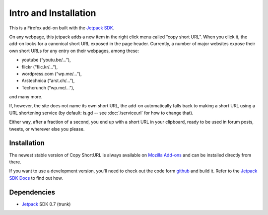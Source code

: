 Intro and Installation
======================
This is a Firefox add-on built with the `Jetpack SDK
<https://jetpack.mozillalabs.com/>`_.

On any webpage, this jetpack adds a new item in the right click menu called
“copy short URL”. When you click it, the add-on looks for a canonical short
URL exposed in the page header. Currently, a number of major websites
expose their own short URLs for any entry on their webpages, among these:

* youtube (“youtu.be/…”),
* flickr (“flic.kr/…”),
* wordpress.com (“wp.me/…”),
* Arstechnica (“arst.ch/…”),
* Techcrunch (“wp.me/…”),

and many more.

If, however, the site does not name its own short URL, the add-on
automatically falls back to making a short URL using a URL shortening service
(by default: is.gd -- see :doc:`/serviceurl` for how to change that).

Either way, after a fraction of a second, you end up with a short URL in your
clipboard, ready to be used in forum posts, tweets, or wherever else you
please.


Installation
------------
The newest stable version of Copy ShortURL is always available on `Mozilla
Add-ons <https://addons.mozilla.org/en-US/firefox/addon/197224/>`_ and can be
installed directly from there.

If you want to use a development version, you'll need to check out the code
form `github <http://github.com/fwenzel/copy-shorturl/>`_ and build it. Refer
to the `Jetpack SDK Docs <https://jetpack.mozillalabs.com/sdk/0.7/docs/>`_ to
find out how.


Dependencies
------------
* `Jetpack <https://jetpack.mozillalabs.com/>`_ SDK 0.7 (trunk)
